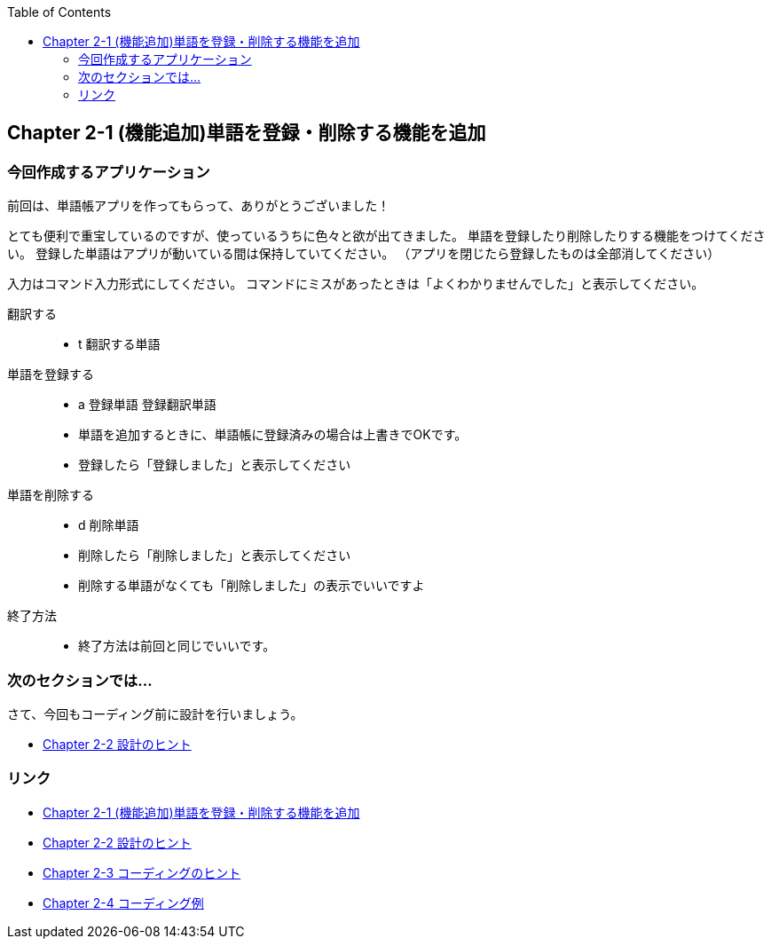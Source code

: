 :toc: left
:source-highlighter: coderay
:experimental:

== Chapter 2-1 (機能追加)単語を登録・削除する機能を追加

=== 今回作成するアプリケーション

====
前回は、単語帳アプリを作ってもらって、ありがとうございました！

とても便利で重宝しているのですが、使っているうちに色々と欲が出てきました。
単語を登録したり削除したりする機能をつけてください。
登録した単語はアプリが動いている間は保持していてください。
（アプリを閉じたら登録したものは全部消してください）

入力はコマンド入力形式にしてください。
コマンドにミスがあったときは「よくわかりませんでした」と表示してください。

翻訳する:::
    * t 翻訳する単語
単語を登録する:::
    * a 登録単語 登録翻訳単語
    * 単語を追加するときに、単語帳に登録済みの場合は上書きでOKです。
    * 登録したら「登録しました」と表示してください
単語を削除する:::
    * d 削除単語
    * 削除したら「削除しました」と表示してください
    * 削除する単語がなくても「削除しました」の表示でいいですよ
終了方法:::
    * 終了方法は前回と同じでいいです。
====

=== 次のセクションでは…

さて、今回もコーディング前に設計を行いましょう。

* link:chapter2-2.html[Chapter 2-2 設計のヒント]

=== リンク

* link:chapter2-1.html[Chapter 2-1 (機能追加)単語を登録・削除する機能を追加]
* link:chapter2-2.html[Chapter 2-2 設計のヒント]
* link:chapter2-3.html[Chapter 2-3 コーディングのヒント]
* link:chapter2-4.html[Chapter 2-4 コーディング例]
